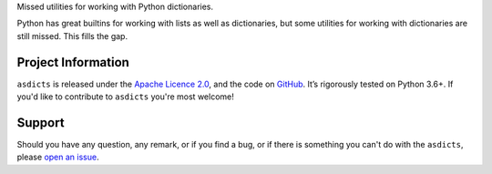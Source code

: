 .. raw:: html

    <h1 align="center"><code>asdicts</code></h1>
    <p align="center">
        <a href="https://github.com/sergeyklay/asdicts/actions?workflow=CI">
            <img src="https://github.com/sergeyklay/asdicts/workflows/CI/badge.svg?branch=master" alt="CI Status" />
        </a>
    </p>

.. teaser-begin



Missed utilities for working with Python dictionaries.

Python has great builtins for working with lists as well as dictionaries, but
some utilities for working with dictionaries are still missed. This fills the
gap.

.. teaser-end

.. -project-information-

Project Information
===================

``asdicts`` is released under the `Apache Licence 2.0 <https://choosealicense.com/licenses/apache-2.0/>`_,
and the code on `GitHub <https://github.com/sergeyklay/asdicts>`_. It’s rigorously
tested on Python 3.6+. If you'd like to contribute to ``asdicts`` you're most welcome!

.. -support-

Support
=======

Should you have any question, any remark, or if you find a bug, or if there is
something you can't do with the ``asdicts``, please
`open an issue <https://github.com/sergeyklay/asdicts/issues>`_.
